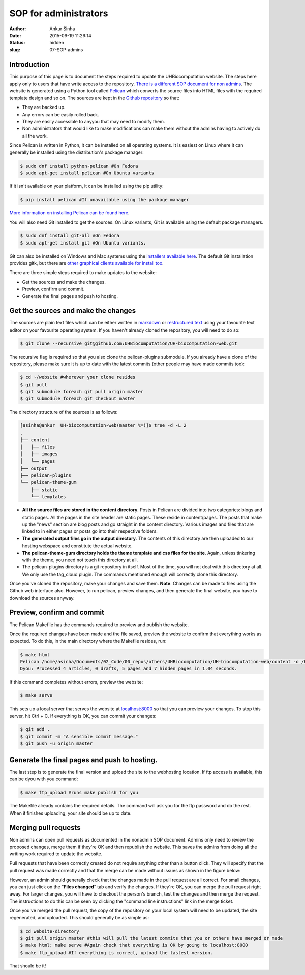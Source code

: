 SOP for administrators
#######################
:author: Ankur Sinha
:date: 2015-09-19 11:26:14
:status: hidden
:slug: 07-SOP-admins

Introduction
-------------

This purpose of this page is to document the steps required to update the UHBiocomputation website.  The steps here apply only to users that have write access to the repository. `There is a different SOP document for non admins <{filename}../pages/08-SOP-nonadmins.rst>`_. The website is generated using a Python tool called Pelican_ which converts the source files into HTML files with the required template design and so on. The sources are kept in the `Github repository`_ so that:

.. _Pelican: http://docs.getpelican.com/en/3.6.3/quickstart.html
.. _Github repository: https://github.com/UHBiocomputation/UH-biocomputation-web

- They are backed up.
- Any errors can be easily rolled back.
- They are easily accessible to anyyou that may need to modify them.
- Non administrators that would like to make modifications can make them without the admins having to actively do all the work.
 
Since Pelican is written in Python, it can be installed on all operating systems. It is easiest on Linux where it can generally be installed using the distribution's package manager:

.. code:: bash

    $ sudo dnf install python-pelican #On Fedora
    $ sudo apt-get install pelican #On Ubuntu variants

If it isn't available on your platform, it can be installed using the pip utility:

.. code:: bash

    $ pip install pelican #If unavailable using the package manager

`More information on installing Pelican can be found here`_.

.. _More information on installing Pelican can be found here: http://docs.getpelican.com/en/3.1.1/getting_started.html

You will also need Git installed to get the sources. On Linux variants, Git is available using the default package managers.

.. code:: bash

    $ sudo dnf install git-all #On Fedora
    $ sudo apt-get install git #On Ubuntu variants.

Git can also be installed on Windows and Mac systems using the `installers available here`_.  The default Git installation provides gitk, but there are `other graphical clients available for install too`_.

.. _installers available here: https://git-scm.com/downloads
.. _other graphical clients available for install too: https://git-scm.com/downloads/guis

There are three simple steps required to make updates to the website:

- Get the sources and make the changes.
- Preview, confirm and commit.
- Generate the final pages and push to hosting.

Get the sources and make the changes
-------------------------------------

The sources are plain text files which can be either written in markdown_ or `restructured text`_ using your favourite text editor on your favourite operating system. If you haven't already cloned the repository, you will need to do so:

.. code:: bash

    $ git clone --recursive git@github.com:UHBiocomputation/UH-biocomputation-web.git

The recursive flag is required so that you also clone the pelican-plugins submodule.
If you already have a clone of the repository, please make sure it is up to date with the latest commits (other people may have made commits too):

.. code:: bash

    $ cd ~/website #wherever your clone resides
    $ git pull
    $ git submodule foreach git pull origin master
    $ git submodule foreach git checkout master

The directory structure of the sources is as follows:

.. code:: bash

    [asinha@ankur  UH-biocomputation-web(master %=)]$ tree -d -L 2
    .
    ├── content
    │   ├── files
    │   ├── images
    │   └── pages
    ├── output
    ├── pelican-plugins
    └── pelican-theme-gum
        ├── static
        └── templates

- **All the source files are stored in the content directory**. Posts in Pelican are divided into two categories: blogs and static pages. All the pages in the site header are static pages. These reside in content/pages. The posts that make up the "news" section are blog posts and go straight in the content directory. Various images and files that are linked to in either pages or posts go into their respective folders.
- **The generated output files go in the output directory**. The contents of this directory are then uploaded to our hosting webspace and constitute the actual website.
- **The pelican-theme-gum directory holds the theme template and css files for the site**. Again, unless tinkering with the theme, you need not touch this directory at all.
- The pelican-plugins directory is a git repository in itself. Most of the time, you will not deal with this directory at all. We only use the tag_cloud plugin. The commands mentioned enough will correctly clone this directory.

Once you've cloned the repository, make your changes and save them.
**Note**: Changes can be made to files using the Github web interface also. However, to run pelican, preview changes, and then generate the final website, you have to download the sources anyway.

Preview, confirm and commit
----------------------------

The Pelican Makefile has the commands required to preview and publish the website.

Once the required changes have been made and the file saved, preview the website to confirm that everything works as expected. To do this, in the main directory where the Makefile resides, run:

.. code:: bash

    $ make html
    Pelican /home/asinha/Documents/02_Code/00_repos/others/UHBiocomputation/UH-biocomputation-web/content -o /home/asinha/Documents/02_Code/00_repos/others/UHBiocomputation/UH-biocomputation-web/output -s /home/asinha/Documents/02_Code/00_repos/others/UHBiocomputation/UH-biocomputation-web/pelicanconf.py
    Dyou: Processed 4 articles, 0 drafts, 5 pages and 7 hidden pages in 1.04 seconds.

If this command completes without errors, preview the website:

.. code:: bash

    $ make serve 

This sets up a local server that serves the website at `localhost\:8000`_ so that you can preview your changes. To stop this server, hit Ctrl + C. If everything is OK, you can commit your changes:

.. code:: bash

    $ git add .
    $ git commit -m "A sensible commit message."
    $ git push -u origin master

Generate the final pages and push to hosting.
---------------------------------------------

The last step is to generate the final version and upload the site to the webhosting location. If ftp access is available, this can be dyou with you command:

.. code:: bash

    $ make ftp_upload #runs make publish for you

The Makefile already contains the required details. The command will ask you for the ftp password and do the rest. When it finishes uploading, your site should be up to date.

Merging pull requests
----------------------

Non admins can open pull requests as documented in the nonadmin SOP document. Admins only need to review the proposed changes, merge them if they're OK and then republish the website. This saves the admins from doing all the writing work required to update the website.

Pull requests that have been correctly created do not require anything other than a button click. They will specify that the pull request was made correctly and that the merge can be made without issues as shown in the figure below:

.. image:: {filename}/images/github-merge-pull-request.png
    :target: {filename}/images/github-merge-pull-request.png
    :alt: Open a pull request.

However, an admin should generally check that the changes made in the pull request are all correct. For small changes, you can just click on the "**Files changed**" tab and verify the changes. If they're OK, you can merge the pull request right away. For larger changes, you will have to checkout the person's branch, test the changes and then merge the request. The instructions to do this can be seen by clicking the "command line instructions" link in the merge ticket.

Once you've merged the pull request, the copy of the repository on your local system will need to be updated, the site regenerated, and uploaded. This should generally be as simple as:

.. code:: bash

    $ cd website-directory
    $ git pull origin master #this will pull the latest commits that you or others have merged or made
    $ make html; make serve #Again check that everything is OK by going to localhost:8000
    $ make ftp_upload #If everything is correct, upload the lastest version.


That should be it!


.. _markdown: http://daringfireball.net/projects/markdown/
.. _restructured text: http://docutils.sourceforge.net/docs/user/rst/quickref.html
.. _localhost\:8000: http://localhost:8000

.. |br| raw:: html

    <br />
